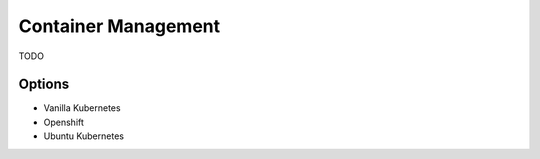 Container Management
====================

TODO

Options
-------
* Vanilla Kubernetes
* Openshift
* Ubuntu Kubernetes